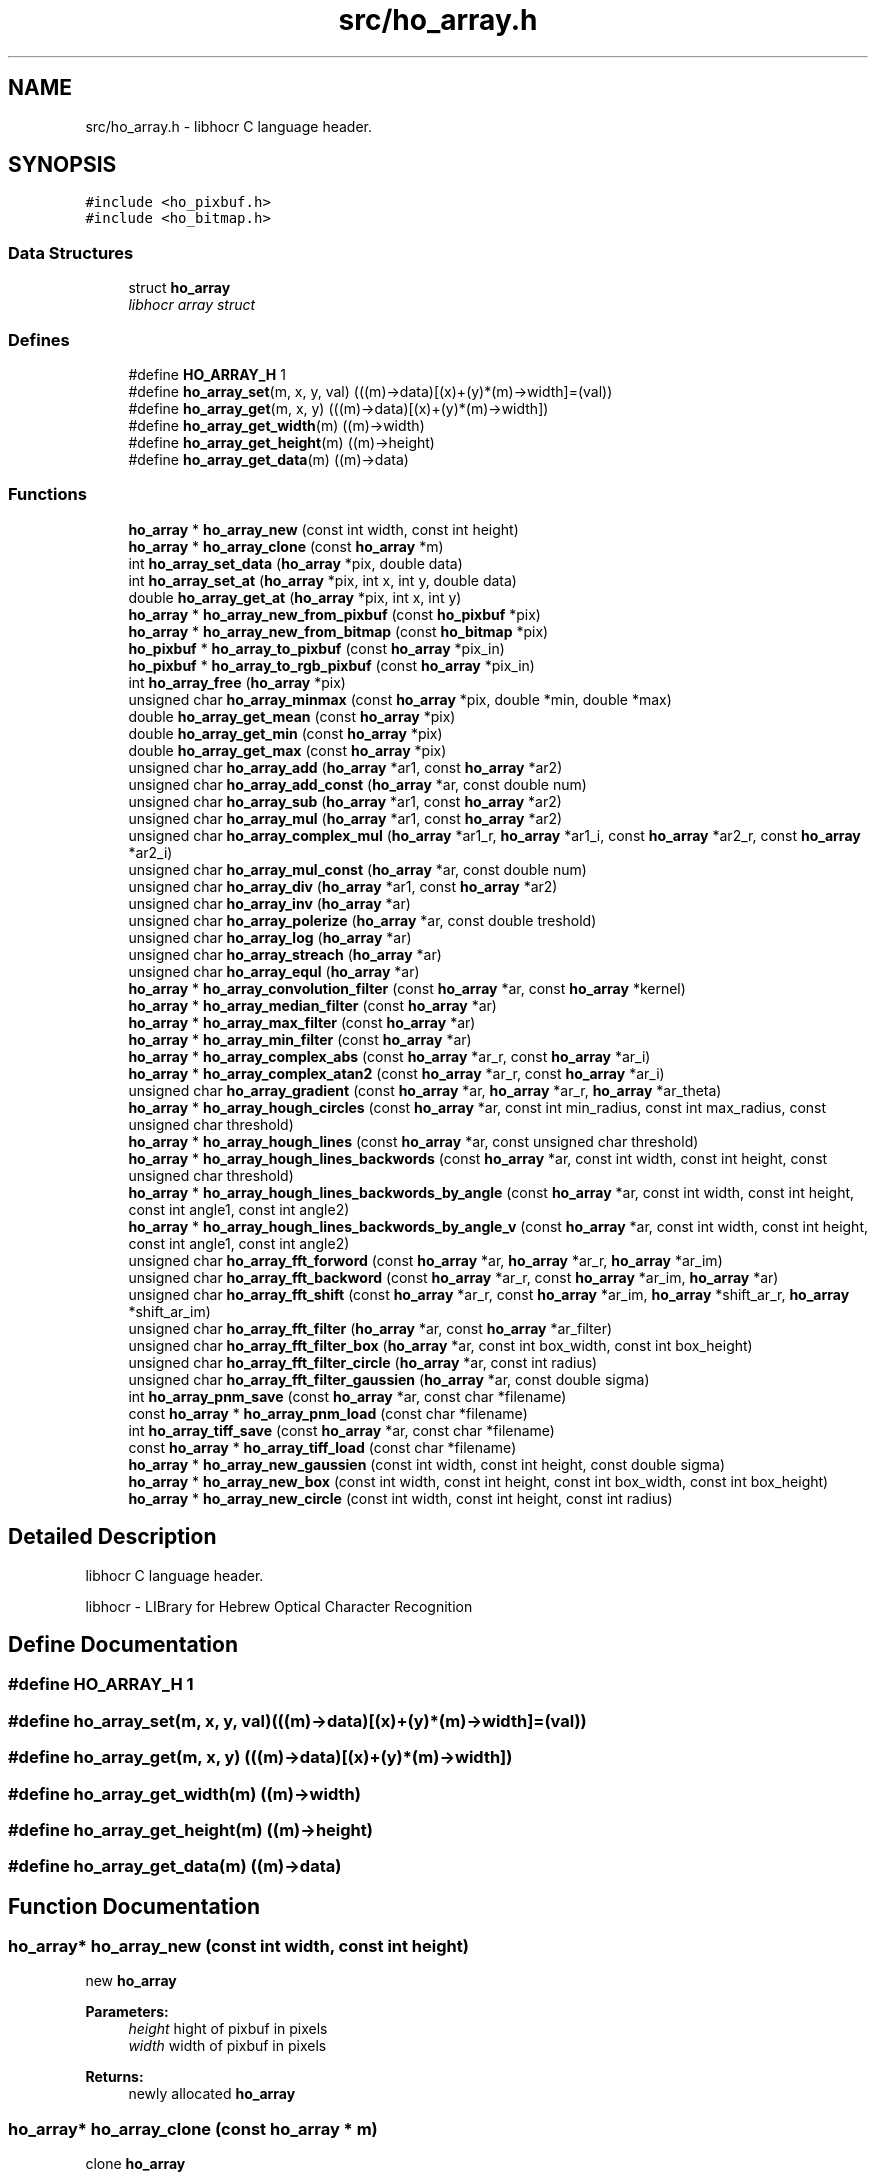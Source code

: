 .TH "src/ho_array.h" 3 "23 Jul 2008" "Version 0.10.14" "libhocr" \" -*- nroff -*-
.ad l
.nh
.SH NAME
src/ho_array.h \- libhocr C language header. 
.SH SYNOPSIS
.br
.PP
\fC#include <ho_pixbuf.h>\fP
.br
\fC#include <ho_bitmap.h>\fP
.br

.SS "Data Structures"

.in +1c
.ti -1c
.RI "struct \fBho_array\fP"
.br
.RI "\fIlibhocr array struct \fP"
.in -1c
.SS "Defines"

.in +1c
.ti -1c
.RI "#define \fBHO_ARRAY_H\fP   1"
.br
.ti -1c
.RI "#define \fBho_array_set\fP(m, x, y, val)   (((m)->data)[(x)+(y)*(m)->width]=(val))"
.br
.ti -1c
.RI "#define \fBho_array_get\fP(m, x, y)   (((m)->data)[(x)+(y)*(m)->width])"
.br
.ti -1c
.RI "#define \fBho_array_get_width\fP(m)   ((m)->width)"
.br
.ti -1c
.RI "#define \fBho_array_get_height\fP(m)   ((m)->height)"
.br
.ti -1c
.RI "#define \fBho_array_get_data\fP(m)   ((m)->data)"
.br
.in -1c
.SS "Functions"

.in +1c
.ti -1c
.RI "\fBho_array\fP * \fBho_array_new\fP (const int width, const int height)"
.br
.ti -1c
.RI "\fBho_array\fP * \fBho_array_clone\fP (const \fBho_array\fP *m)"
.br
.ti -1c
.RI "int \fBho_array_set_data\fP (\fBho_array\fP *pix, double data)"
.br
.ti -1c
.RI "int \fBho_array_set_at\fP (\fBho_array\fP *pix, int x, int y, double data)"
.br
.ti -1c
.RI "double \fBho_array_get_at\fP (\fBho_array\fP *pix, int x, int y)"
.br
.ti -1c
.RI "\fBho_array\fP * \fBho_array_new_from_pixbuf\fP (const \fBho_pixbuf\fP *pix)"
.br
.ti -1c
.RI "\fBho_array\fP * \fBho_array_new_from_bitmap\fP (const \fBho_bitmap\fP *pix)"
.br
.ti -1c
.RI "\fBho_pixbuf\fP * \fBho_array_to_pixbuf\fP (const \fBho_array\fP *pix_in)"
.br
.ti -1c
.RI "\fBho_pixbuf\fP * \fBho_array_to_rgb_pixbuf\fP (const \fBho_array\fP *pix_in)"
.br
.ti -1c
.RI "int \fBho_array_free\fP (\fBho_array\fP *pix)"
.br
.ti -1c
.RI "unsigned char \fBho_array_minmax\fP (const \fBho_array\fP *pix, double *min, double *max)"
.br
.ti -1c
.RI "double \fBho_array_get_mean\fP (const \fBho_array\fP *pix)"
.br
.ti -1c
.RI "double \fBho_array_get_min\fP (const \fBho_array\fP *pix)"
.br
.ti -1c
.RI "double \fBho_array_get_max\fP (const \fBho_array\fP *pix)"
.br
.ti -1c
.RI "unsigned char \fBho_array_add\fP (\fBho_array\fP *ar1, const \fBho_array\fP *ar2)"
.br
.ti -1c
.RI "unsigned char \fBho_array_add_const\fP (\fBho_array\fP *ar, const double num)"
.br
.ti -1c
.RI "unsigned char \fBho_array_sub\fP (\fBho_array\fP *ar1, const \fBho_array\fP *ar2)"
.br
.ti -1c
.RI "unsigned char \fBho_array_mul\fP (\fBho_array\fP *ar1, const \fBho_array\fP *ar2)"
.br
.ti -1c
.RI "unsigned char \fBho_array_complex_mul\fP (\fBho_array\fP *ar1_r, \fBho_array\fP *ar1_i, const \fBho_array\fP *ar2_r, const \fBho_array\fP *ar2_i)"
.br
.ti -1c
.RI "unsigned char \fBho_array_mul_const\fP (\fBho_array\fP *ar, const double num)"
.br
.ti -1c
.RI "unsigned char \fBho_array_div\fP (\fBho_array\fP *ar1, const \fBho_array\fP *ar2)"
.br
.ti -1c
.RI "unsigned char \fBho_array_inv\fP (\fBho_array\fP *ar)"
.br
.ti -1c
.RI "unsigned char \fBho_array_polerize\fP (\fBho_array\fP *ar, const double treshold)"
.br
.ti -1c
.RI "unsigned char \fBho_array_log\fP (\fBho_array\fP *ar)"
.br
.ti -1c
.RI "unsigned char \fBho_array_streach\fP (\fBho_array\fP *ar)"
.br
.ti -1c
.RI "unsigned char \fBho_array_equl\fP (\fBho_array\fP *ar)"
.br
.ti -1c
.RI "\fBho_array\fP * \fBho_array_convolution_filter\fP (const \fBho_array\fP *ar, const \fBho_array\fP *kernel)"
.br
.ti -1c
.RI "\fBho_array\fP * \fBho_array_median_filter\fP (const \fBho_array\fP *ar)"
.br
.ti -1c
.RI "\fBho_array\fP * \fBho_array_max_filter\fP (const \fBho_array\fP *ar)"
.br
.ti -1c
.RI "\fBho_array\fP * \fBho_array_min_filter\fP (const \fBho_array\fP *ar)"
.br
.ti -1c
.RI "\fBho_array\fP * \fBho_array_complex_abs\fP (const \fBho_array\fP *ar_r, const \fBho_array\fP *ar_i)"
.br
.ti -1c
.RI "\fBho_array\fP * \fBho_array_complex_atan2\fP (const \fBho_array\fP *ar_r, const \fBho_array\fP *ar_i)"
.br
.ti -1c
.RI "unsigned char \fBho_array_gradient\fP (const \fBho_array\fP *ar, \fBho_array\fP *ar_r, \fBho_array\fP *ar_theta)"
.br
.ti -1c
.RI "\fBho_array\fP * \fBho_array_hough_circles\fP (const \fBho_array\fP *ar, const int min_radius, const int max_radius, const unsigned char threshold)"
.br
.ti -1c
.RI "\fBho_array\fP * \fBho_array_hough_lines\fP (const \fBho_array\fP *ar, const unsigned char threshold)"
.br
.ti -1c
.RI "\fBho_array\fP * \fBho_array_hough_lines_backwords\fP (const \fBho_array\fP *ar, const int width, const int height, const unsigned char threshold)"
.br
.ti -1c
.RI "\fBho_array\fP * \fBho_array_hough_lines_backwords_by_angle\fP (const \fBho_array\fP *ar, const int width, const int height, const int angle1, const int angle2)"
.br
.ti -1c
.RI "\fBho_array\fP * \fBho_array_hough_lines_backwords_by_angle_v\fP (const \fBho_array\fP *ar, const int width, const int height, const int angle1, const int angle2)"
.br
.ti -1c
.RI "unsigned char \fBho_array_fft_forword\fP (const \fBho_array\fP *ar, \fBho_array\fP *ar_r, \fBho_array\fP *ar_im)"
.br
.ti -1c
.RI "unsigned char \fBho_array_fft_backword\fP (const \fBho_array\fP *ar_r, const \fBho_array\fP *ar_im, \fBho_array\fP *ar)"
.br
.ti -1c
.RI "unsigned char \fBho_array_fft_shift\fP (const \fBho_array\fP *ar_r, const \fBho_array\fP *ar_im, \fBho_array\fP *shift_ar_r, \fBho_array\fP *shift_ar_im)"
.br
.ti -1c
.RI "unsigned char \fBho_array_fft_filter\fP (\fBho_array\fP *ar, const \fBho_array\fP *ar_filter)"
.br
.ti -1c
.RI "unsigned char \fBho_array_fft_filter_box\fP (\fBho_array\fP *ar, const int box_width, const int box_height)"
.br
.ti -1c
.RI "unsigned char \fBho_array_fft_filter_circle\fP (\fBho_array\fP *ar, const int radius)"
.br
.ti -1c
.RI "unsigned char \fBho_array_fft_filter_gaussien\fP (\fBho_array\fP *ar, const double sigma)"
.br
.ti -1c
.RI "int \fBho_array_pnm_save\fP (const \fBho_array\fP *ar, const char *filename)"
.br
.ti -1c
.RI "const \fBho_array\fP * \fBho_array_pnm_load\fP (const char *filename)"
.br
.ti -1c
.RI "int \fBho_array_tiff_save\fP (const \fBho_array\fP *ar, const char *filename)"
.br
.ti -1c
.RI "const \fBho_array\fP * \fBho_array_tiff_load\fP (const char *filename)"
.br
.ti -1c
.RI "\fBho_array\fP * \fBho_array_new_gaussien\fP (const int width, const int height, const double sigma)"
.br
.ti -1c
.RI "\fBho_array\fP * \fBho_array_new_box\fP (const int width, const int height, const int box_width, const int box_height)"
.br
.ti -1c
.RI "\fBho_array\fP * \fBho_array_new_circle\fP (const int width, const int height, const int radius)"
.br
.in -1c
.SH "Detailed Description"
.PP 
libhocr C language header. 

libhocr - LIBrary for Hebrew Optical Character Recognition 
.SH "Define Documentation"
.PP 
.SS "#define HO_ARRAY_H   1"
.PP
.SS "#define ho_array_set(m, x, y, val)   (((m)->data)[(x)+(y)*(m)->width]=(val))"
.PP
.SS "#define ho_array_get(m, x, y)   (((m)->data)[(x)+(y)*(m)->width])"
.PP
.SS "#define ho_array_get_width(m)   ((m)->width)"
.PP
.SS "#define ho_array_get_height(m)   ((m)->height)"
.PP
.SS "#define ho_array_get_data(m)   ((m)->data)"
.PP
.SH "Function Documentation"
.PP 
.SS "\fBho_array\fP* ho_array_new (const int width, const int height)"
.PP
new \fBho_array\fP 
.PP
\fBParameters:\fP
.RS 4
\fIheight\fP hight of pixbuf in pixels 
.br
\fIwidth\fP width of pixbuf in pixels 
.RE
.PP
\fBReturns:\fP
.RS 4
newly allocated \fBho_array\fP 
.RE
.PP

.SS "\fBho_array\fP* ho_array_clone (const \fBho_array\fP * m)"
.PP
clone \fBho_array\fP 
.PP
\fBParameters:\fP
.RS 4
\fIm\fP pointer to a \fBho_array\fP image 
.RE
.PP
\fBReturns:\fP
.RS 4
newly allocated gray \fBho_array\fP 
.RE
.PP

.SS "int ho_array_set_data (\fBho_array\fP * pix, double data)"
.PP
copy pixel data to a \fBho_array\fP 
.PP
\fBParameters:\fP
.RS 4
\fIpix\fP pointer to a \fBho_array\fP image 
.br
\fIdata\fP the pixel data to copy 
.RE
.PP
\fBReturns:\fP
.RS 4
false 
.RE
.PP

.SS "int ho_array_set_at (\fBho_array\fP * pix, int x, int y, double data)"
.PP
copy pixel data to a \fBho_array\fP 
.PP
\fBParameters:\fP
.RS 4
\fIpix\fP pointer to a \fBho_array\fP image 
.br
\fIdata\fP the pixel data to copy 
.br
\fIx\fP the pixel x 
.br
\fIy\fP the pixel y 
.RE
.PP
\fBReturns:\fP
.RS 4
false 
.RE
.PP

.SS "double ho_array_get_at (\fBho_array\fP * pix, int x, int y)"
.PP
get pixel data from a \fBho_array\fP 
.PP
\fBParameters:\fP
.RS 4
\fIpix\fP pointer to a \fBho_array\fP image 
.br
\fIx\fP the pixel x 
.br
\fIy\fP the pixel y 
.RE
.PP
\fBReturns:\fP
.RS 4
false 
.RE
.PP

.SS "\fBho_array\fP* ho_array_new_from_pixbuf (const \fBho_pixbuf\fP * pix)"
.PP
new \fBho_array\fP from \fBho_pixbuf\fP 
.PP
\fBParameters:\fP
.RS 4
\fIpix\fP pointer to an \fBho_pixbuf\fP image 
.RE
.PP
\fBReturns:\fP
.RS 4
newly allocated \fBho_array\fP 
.RE
.PP

.SS "\fBho_array\fP* ho_array_new_from_bitmap (const \fBho_bitmap\fP * pix)"
.PP
new \fBho_array\fP from \fBho_bitmap\fP 
.PP
\fBParameters:\fP
.RS 4
\fIpix\fP pointer to an \fBho_bitmap\fP image 
.RE
.PP
\fBReturns:\fP
.RS 4
newly allocated \fBho_array\fP 
.RE
.PP

.SS "\fBho_pixbuf\fP* ho_array_to_pixbuf (const \fBho_array\fP * pix_in)"
.PP
new gray \fBho_pixbuf\fP from \fBho_array\fP 
.PP
\fBParameters:\fP
.RS 4
\fIpix_in\fP pointer the original array 
.RE
.PP
\fBReturns:\fP
.RS 4
newly allocated gray \fBho_pixbuf\fP 
.RE
.PP

.SS "\fBho_pixbuf\fP* ho_array_to_rgb_pixbuf (const \fBho_array\fP * pix_in)"
.PP
new rgb \fBho_pixbuf\fP from \fBho_array\fP 
.PP
\fBParameters:\fP
.RS 4
\fIpix_in\fP pointer the original array 
.RE
.PP
\fBReturns:\fP
.RS 4
newly allocated gray \fBho_pixbuf\fP 
.RE
.PP

.SS "int ho_array_free (\fBho_array\fP * pix)"
.PP
free an \fBho_array\fP 
.PP
\fBParameters:\fP
.RS 4
\fIpix\fP pointer to an \fBho_array\fP 
.RE
.PP
\fBReturns:\fP
.RS 4
FALSE 
.RE
.PP

.SS "unsigned char ho_array_minmax (const \fBho_array\fP * pix, double * min, double * max)"
.PP
get the min and max values in a array 
.PP
\fBParameters:\fP
.RS 4
\fIpix\fP \fBho_array\fP 
.br
\fImin\fP a pointer to return the min 
.br
\fImax\fP a pointer to return the max 
.RE
.PP
\fBReturns:\fP
.RS 4
FALSE 
.RE
.PP

.SS "double ho_array_get_mean (const \fBho_array\fP * pix)"
.PP
get the mean value in a array 
.PP
\fBParameters:\fP
.RS 4
\fIpix\fP \fBho_array\fP 
.RE
.PP
\fBReturns:\fP
.RS 4
min value 
.RE
.PP

.SS "double ho_array_get_min (const \fBho_array\fP * pix)"
.PP
get the min value in a array 
.PP
\fBParameters:\fP
.RS 4
\fIpix\fP \fBho_array\fP 
.RE
.PP
\fBReturns:\fP
.RS 4
min value 
.RE
.PP

.SS "double ho_array_get_max (const \fBho_array\fP * pix)"
.PP
get the max value in a array 
.PP
\fBParameters:\fP
.RS 4
\fIpix\fP \fBho_array\fP 
.RE
.PP
\fBReturns:\fP
.RS 4
max value 
.RE
.PP

.SS "unsigned char ho_array_add (\fBho_array\fP * ar1, const \fBho_array\fP * ar2)"
.PP
add two ho arrays 
.PP
\fBParameters:\fP
.RS 4
\fIar1\fP left side \fBho_array\fP 
.br
\fIar2\fP right side \fBho_array\fP 
.RE
.PP
\fBReturns:\fP
.RS 4
FALSE 
.RE
.PP

.SS "unsigned char ho_array_add_const (\fBho_array\fP * ar, const double num)"
.PP
add const to ho arrays 
.PP
\fBParameters:\fP
.RS 4
\fIar\fP left side \fBho_array\fP 
.br
\fInum\fP a number to add to array 
.RE
.PP
\fBReturns:\fP
.RS 4
FALSE 
.RE
.PP

.SS "unsigned char ho_array_sub (\fBho_array\fP * ar1, const \fBho_array\fP * ar2)"
.PP
subtruct two ho arrays 
.PP
\fBParameters:\fP
.RS 4
\fIar1\fP left side \fBho_array\fP 
.br
\fIar2\fP right side \fBho_array\fP 
.RE
.PP
\fBReturns:\fP
.RS 4
FALSE 
.RE
.PP

.SS "unsigned char ho_array_mul (\fBho_array\fP * ar1, const \fBho_array\fP * ar2)"
.PP
multiply two ho arrays 
.PP
\fBParameters:\fP
.RS 4
\fIar1\fP left side \fBho_array\fP 
.br
\fIar2\fP right side \fBho_array\fP 
.RE
.PP
\fBReturns:\fP
.RS 4
FALSE 
.RE
.PP

.SS "unsigned char ho_array_complex_mul (\fBho_array\fP * ar1_r, \fBho_array\fP * ar1_i, const \fBho_array\fP * ar2_r, const \fBho_array\fP * ar2_i)"
.PP
multiply two ho real and imagenary ho_arrays pairs 
.PP
\fBParameters:\fP
.RS 4
\fIar1_r\fP left side \fBho_array\fP real part 
.br
\fIar1_i\fP left side \fBho_array\fP imagenaryl part 
.br
\fIar2_r\fP right side \fBho_array\fP real part 
.br
\fIar2_i\fP right side \fBho_array\fP imagenary part 
.RE
.PP
\fBReturns:\fP
.RS 4
FALSE 
.RE
.PP

.SS "unsigned char ho_array_mul_const (\fBho_array\fP * ar, const double num)"
.PP
multiply const to ho arrays 
.PP
\fBParameters:\fP
.RS 4
\fIar\fP left side \fBho_array\fP 
.br
\fInum\fP a number to multiply to array 
.RE
.PP
\fBReturns:\fP
.RS 4
FALSE 
.RE
.PP

.SS "unsigned char ho_array_div (\fBho_array\fP * ar1, const \fBho_array\fP * ar2)"
.PP
divide two ho arrays 
.PP
\fBParameters:\fP
.RS 4
\fIar1\fP left side \fBho_array\fP 
.br
\fIar2\fP right side \fBho_array\fP 
.RE
.PP
\fBReturns:\fP
.RS 4
FALSE 
.RE
.PP

.SS "unsigned char ho_array_inv (\fBho_array\fP * ar)"
.PP
inverse ho array 
.PP
\fBParameters:\fP
.RS 4
\fIar\fP \fBho_array\fP 
.RE
.PP
\fBReturns:\fP
.RS 4
FALSE 
.RE
.PP

.SS "unsigned char ho_array_polerize (\fBho_array\fP * ar, const double treshold)"
.PP
polerize ho array 
.PP
\fBParameters:\fP
.RS 4
\fIar\fP \fBho_array\fP 
.RE
.PP
\fBReturns:\fP
.RS 4
FALSE 
.RE
.PP

.SS "unsigned char ho_array_log (\fBho_array\fP * ar)"
.PP
do log (ho array + 1) 
.PP
\fBParameters:\fP
.RS 4
\fIar\fP \fBho_array\fP 
.RE
.PP
\fBReturns:\fP
.RS 4
FALSE 
.RE
.PP

.SS "unsigned char ho_array_streach (\fBho_array\fP * ar)"
.PP
streach 0..1 
.PP
\fBParameters:\fP
.RS 4
\fIar\fP \fBho_array\fP 
.RE
.PP
\fBReturns:\fP
.RS 4
FALSE 
.RE
.PP

.SS "unsigned char ho_array_equl (\fBho_array\fP * ar)"
.PP
histogram equalization 0..1 
.PP
\fBParameters:\fP
.RS 4
\fIar\fP \fBho_array\fP 
.RE
.PP
\fBReturns:\fP
.RS 4
FALSE 
.RE
.PP

.SS "\fBho_array\fP* ho_array_convolution_filter (const \fBho_array\fP * ar, const \fBho_array\fP * kernel)"
.PP
convolution 
.PP
\fBParameters:\fP
.RS 4
\fIar\fP the \fBho_array\fP to us for the convolution 
.br
\fIkernel\fP a 3x3 kernel \fBho_array\fP 
.RE
.PP
\fBReturns:\fP
.RS 4
newly allocated ho array 
.RE
.PP

.SS "\fBho_array\fP* ho_array_median_filter (const \fBho_array\fP * ar)"
.PP
median 
.PP
\fBParameters:\fP
.RS 4
\fIar\fP the \fBho_array\fP to us for median filter 
.RE
.PP
\fBReturns:\fP
.RS 4
newly allocated ho array 
.RE
.PP

.SS "\fBho_array\fP* ho_array_max_filter (const \fBho_array\fP * ar)"
.PP
max filter 
.PP
\fBParameters:\fP
.RS 4
\fIar\fP the \fBho_array\fP to us for max filter 
.RE
.PP
\fBReturns:\fP
.RS 4
newly allocated ho array 
.RE
.PP

.SS "\fBho_array\fP* ho_array_min_filter (const \fBho_array\fP * ar)"
.PP
min filter 
.PP
\fBParameters:\fP
.RS 4
\fIar\fP the \fBho_array\fP to us for max filter 
.RE
.PP
\fBReturns:\fP
.RS 4
newly allocated ho array 
.RE
.PP

.SS "\fBho_array\fP* ho_array_complex_abs (const \fBho_array\fP * ar_r, const \fBho_array\fP * ar_i)"
.PP
absulute value 
.PP
\fBParameters:\fP
.RS 4
\fIar_r\fP real part \fBho_array\fP 
.br
\fIar_i\fP imagenary part \fBho_array\fP 
.RE
.PP
\fBReturns:\fP
.RS 4
newly allocated ho array 
.RE
.PP

.SS "\fBho_array\fP* ho_array_complex_atan2 (const \fBho_array\fP * ar_r, const \fBho_array\fP * ar_i)"
.PP
atan2 
.PP
\fBParameters:\fP
.RS 4
\fIar_r\fP real part \fBho_array\fP 
.br
\fIar_i\fP imagenary part \fBho_array\fP 
.RE
.PP
\fBReturns:\fP
.RS 4
newly allocated ho array 
.RE
.PP

.SS "unsigned char ho_array_gradient (const \fBho_array\fP * ar, \fBho_array\fP * ar_r, \fBho_array\fP * ar_theta)"
.PP
gradient 
.PP
\fBParameters:\fP
.RS 4
\fIar\fP the \fBho_array\fP to us for gradient detection 
.br
\fIar_r\fP return the r value of the gradient 
.br
\fIar_theta\fP return the theta value of the gradient 
.RE
.PP
\fBReturns:\fP
.RS 4
FALSE 
.RE
.PP

.SS "\fBho_array\fP* ho_array_hough_circles (const \fBho_array\fP * ar, const int min_radius, const int max_radius, const unsigned char threshold)"
.PP
hough trasform for circles 
.PP
\fBParameters:\fP
.RS 4
\fIar\fP the \fBho_array\fP to us for gradient detection 
.br
\fImin_radius\fP the circles min radius 
.br
\fImax_radius\fP the circles max radius 
.br
\fIthreshold\fP the min value to use in the gradient matrix percent 
.RE
.PP
\fBReturns:\fP
.RS 4
the transformed matrix 
.RE
.PP

.SS "\fBho_array\fP* ho_array_hough_lines (const \fBho_array\fP * ar, const unsigned char threshold)"
.PP
hough trasform for lines 
.PP
\fBParameters:\fP
.RS 4
\fIar\fP the \fBho_array\fP to use for gradient detection 
.br
\fIthreshold\fP the min value to use in the gradient matrix percent 
.RE
.PP
\fBReturns:\fP
.RS 4
the transformed matrix 
.RE
.PP

.SS "\fBho_array\fP* ho_array_hough_lines_backwords (const \fBho_array\fP * ar, const int width, const int height, const unsigned char threshold)"
.PP
backwords hough trasform for lines 
.PP
\fBParameters:\fP
.RS 4
\fIar\fP the \fBho_array\fP to use for backword hough 
.br
\fIwidth\fP the array height 
.br
\fIheight\fP the array height 
.RE
.PP
\fBReturns:\fP
.RS 4
the backword transformed matrix 
.RE
.PP

.SS "\fBho_array\fP* ho_array_hough_lines_backwords_by_angle (const \fBho_array\fP * ar, const int width, const int height, const int angle1, const int angle2)"
.PP
backwords hough trasform for lines by angle 
.PP
\fBParameters:\fP
.RS 4
\fIar\fP the \fBho_array\fP to use for backword hough 
.br
\fIwidth\fP the array height 
.br
\fIheight\fP the array height 
.br
\fIangle1\fP start line angle 
.br
\fIangle2\fP end line angle 
.RE
.PP
\fBReturns:\fP
.RS 4
FALSE 
.RE
.PP

.SS "\fBho_array\fP* ho_array_hough_lines_backwords_by_angle_v (const \fBho_array\fP * ar, const int width, const int height, const int angle1, const int angle2)"
.PP
backwords hough trasform for lines by vertical angle 
.PP
\fBParameters:\fP
.RS 4
\fIar\fP the \fBho_array\fP to use for backword hough 
.br
\fIwidth\fP the array height 
.br
\fIheight\fP the array height 
.br
\fIangle1\fP start line angle 
.br
\fIangle2\fP end line angle 
.RE
.PP
\fBReturns:\fP
.RS 4
FALSE 
.RE
.PP

.SS "unsigned char ho_array_fft_forword (const \fBho_array\fP * ar, \fBho_array\fP * ar_r, \fBho_array\fP * ar_im)"
.PP
fft_forword 
.PP
\fBParameters:\fP
.RS 4
\fIar\fP the \fBho_array\fP to us for fft 
.br
\fIar_re\fP the output real values 
.br
\fIar_im\fP the output imaginary values 
.RE
.PP
\fBReturns:\fP
.RS 4
FALSE 
.RE
.PP

.SS "unsigned char ho_array_fft_backword (const \fBho_array\fP * ar_r, const \fBho_array\fP * ar_im, \fBho_array\fP * ar)"
.PP
fft_backword 
.PP
\fBParameters:\fP
.RS 4
\fIar_re\fP input array of the real values 
.br
\fIar_im\fP input array of the imaginary values 
.br
\fIar\fP the output \fBho_array\fP 
.RE
.PP
\fBReturns:\fP
.RS 4
FALSE 
.RE
.PP

.SS "unsigned char ho_array_fft_shift (const \fBho_array\fP * ar_r, const \fBho_array\fP * ar_im, \fBho_array\fP * shift_ar_r, \fBho_array\fP * shift_ar_im)"
.PP
fft_shift 
.PP
\fBParameters:\fP
.RS 4
\fIar_re\fP input array of the real values 
.br
\fIar_im\fP input array of the imaginary values 
.br
\fIshift_ar_re\fP output array of the real values 
.br
\fIshift_ar_im\fP output array of the imaginary values 
.RE
.PP
\fBReturns:\fP
.RS 4
FALSE 
.RE
.PP

.SS "unsigned char ho_array_fft_filter (\fBho_array\fP * ar, const \fBho_array\fP * ar_filter)"
.PP
fft_filter - applay a filter in w space 
.PP
\fBParameters:\fP
.RS 4
\fIar\fP input array 
.br
\fIar_filter\fP input array of the filter 
.RE
.PP
\fBReturns:\fP
.RS 4
FALSE 
.RE
.PP

.SS "unsigned char ho_array_fft_filter_box (\fBho_array\fP * ar, const int box_width, const int box_height)"
.PP
fft_filter - applay a box filter in w space 
.PP
\fBParameters:\fP
.RS 4
\fIar\fP input array 
.br
\fIbox_height\fP height of box 
.br
\fIbox_width\fP width of box 
.RE
.PP
\fBReturns:\fP
.RS 4
FALSE 
.RE
.PP

.SS "unsigned char ho_array_fft_filter_circle (\fBho_array\fP * ar, const int radius)"
.PP
fft_filter - applay a circle filter in w space 
.PP
\fBParameters:\fP
.RS 4
\fIar\fP input array 
.br
\fIradius\fP radius of circle 
.RE
.PP
\fBReturns:\fP
.RS 4
FALSE 
.RE
.PP

.SS "unsigned char ho_array_fft_filter_gaussien (\fBho_array\fP * ar, const double sigma)"
.PP
fft_filter - applay a gaussien filter in w space 
.PP
\fBParameters:\fP
.RS 4
\fIar\fP input array 
.br
\fIsigma\fP of gaussien 
.RE
.PP
\fBReturns:\fP
.RS 4
FALSE 
.RE
.PP

.SS "int ho_array_pnm_save (const \fBho_array\fP * ar, const char * filename)"
.PP
writes \fBho_array\fP to pnm file 
.PP
\fBParameters:\fP
.RS 4
\fIar\fP \fBho_array\fP to save as gray image 
.br
\fIfilename\fP save as file name 
.RE
.PP
\fBReturns:\fP
.RS 4
FALSE 
.RE
.PP

.SS "const \fBho_array\fP* ho_array_pnm_load (const char * filename)"
.PP
load \fBho_array\fP from pnm file 
.PP
\fBParameters:\fP
.RS 4
\fIfilename\fP save as file name 
.RE
.PP
\fBReturns:\fP
.RS 4
new \fBho_array\fP 
.RE
.PP

.SS "int ho_array_tiff_save (const \fBho_array\fP * ar, const char * filename)"
.PP
writes \fBho_array\fP to tiff file 
.PP
\fBParameters:\fP
.RS 4
\fIar\fP \fBho_array\fP to save as gray image 
.br
\fIfilename\fP save as file name 
.RE
.PP
\fBReturns:\fP
.RS 4
FALSE 
.RE
.PP

.SS "const \fBho_array\fP* ho_array_tiff_load (const char * filename)"
.PP
load \fBho_array\fP from tiff file 
.PP
\fBParameters:\fP
.RS 4
\fIfilename\fP save as file name 
.RE
.PP
\fBReturns:\fP
.RS 4
new \fBho_array\fP 
.RE
.PP

.SS "\fBho_array\fP* ho_array_new_gaussien (const int width, const int height, const double sigma)"
.PP
new \fBho_array\fP init to gaussian 
.PP
\fBParameters:\fP
.RS 4
\fIheight\fP hight of pixbuf in pixels 
.br
\fIwidth\fP width of pixbuf in pixels 
.br
\fIsigma\fP the sigma to use in the gaussien 
.RE
.PP
\fBReturns:\fP
.RS 4
newly allocated \fBho_array\fP 
.RE
.PP

.SS "\fBho_array\fP* ho_array_new_box (const int width, const int height, const int box_width, const int box_height)"
.PP
new \fBho_array\fP init to box 
.PP
\fBParameters:\fP
.RS 4
\fIheight\fP hight of pixbuf in pixels 
.br
\fIwidth\fP width of pixbuf in pixels 
.br
\fIbox_height\fP height of box 
.br
\fIbox_width\fP width of box 
.RE
.PP
\fBReturns:\fP
.RS 4
newly allocated \fBho_array\fP 
.RE
.PP

.SS "\fBho_array\fP* ho_array_new_circle (const int width, const int height, const int radius)"
.PP
new \fBho_array\fP init to circle 
.PP
\fBParameters:\fP
.RS 4
\fIheight\fP hight of pixbuf in pixels 
.br
\fIwidth\fP width of pixbuf in pixels 
.br
\fIradius\fP radius of circle 
.RE
.PP
\fBReturns:\fP
.RS 4
newly allocated \fBho_array\fP 
.RE
.PP

.SH "Author"
.PP 
Generated automatically by Doxygen for libhocr from the source code.
